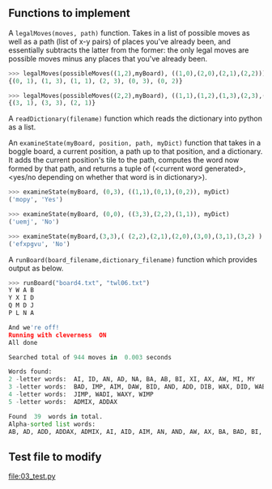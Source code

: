 ** Functions to implement

A =legalMoves(moves, path)= function. Takes in a list of possible moves
as well as a path (list of x-y pairs) of places you've already been,
and essentially subtracts the latter from the former: the only legal
moves are possible moves minus any places that you've already been.

#+begin_src python
>>> legalMoves(possibleMoves((1,2),myBoard), ((1,0),(2,0),(2,1),(2,2)))
{(0, 1), (1, 3), (1, 1), (2, 3), (0, 3), (0, 2)}

>>> legalMoves(possibleMoves((2,2),myBoard), ((1,1),(1,2),(1,3),(2,3),(3,2)))
{(3, 1), (3, 3), (2, 1)}
#+end_src

A =readDictionary(filename)= function which reads the dictionary into
python as a list.

An =examineState(myBoard, position, path, myDict)= function that takes in a
boggle board, a current position, a path up to that position, and a
dictionary. It adds the current position's tile to the path, computes
the word now formed by that path, and returns a tuple of (<current
word generated>, <yes/no depending on whether that word is in
dictionary>).

#+begin_src python
>>> examineState(myBoard, (0,3), ((1,1),(0,1),(0,2)), myDict)
('mopy', 'Yes')

>>> examineState(myBoard, (0,0), ((3,3),(2,2),(1,1)), myDict)
('uemj', 'No')

>>> examineState(myBoard,(3,3),( (2,2),(2,1),(2,0),(3,0),(3,1),(3,2) ) ,myDict)
('efxpgvu', 'No')
#+end_src

A =runBoard(board_filename,dictionary_filename)= function which
provides output as below.

#+begin_src python
>>> runBoard("board4.txt", "twl06.txt")
Y W A B
Y X I D
Q M D J
P L N A

And we're off!
Running with cleverness  ON 
All done

Searched total of 944 moves in  0.003 seconds

Words found:
2 -letter words:  AI, ID, AN, AD, NA, BA, AB, BI, XI, AX, AW, MI, MY
3 -letter words:  BAD, IMP, AIM, DAW, BID, AND, ADD, DIB, WAX, DID, WAB, DAB, DAN, MIX, MID, JIB, DIM, MIB, WAD, AID
4 -letter words:  JIMP, WADI, WAXY, WIMP
5 -letter words:  ADMIX, ADDAX

Found  39  words in total. 
Alpha-sorted list words:
AB, AD, ADD, ADDAX, ADMIX, AI, AID, AIM, AN, AND, AW, AX, BA, BAD, BI, BID, DAB, DAN, DAW, DIB, DID, DIM, ID, IMP, JIB, JIMP, MI, MIB, MID, MIX, MY, NA, WAB, WAD, WADI, WAX, WAXY, WIMP, XI
#+end_src

** Test file to modify

[[file:03_test.py]]

